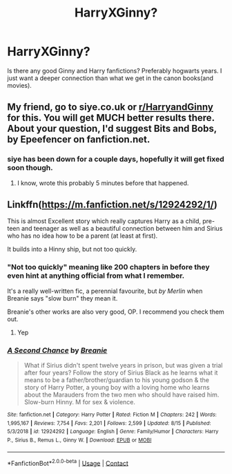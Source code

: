 #+TITLE: HarryXGinny?

* HarryXGinny?
:PROPERTIES:
:Author: Umbra_mortis7
:Score: 16
:DateUnix: 1598669894.0
:DateShort: 2020-Aug-29
:FlairText: Request
:END:
Is there any good Ginny and Harry fanfictions? Preferably hogwarts years. I just want a deeper connection than what we get in the canon books(and movies).


** My friend, go to siye.co.uk or [[/r/HarryandGinny][r/HarryandGinny]] for this. You will get MUCH better results there. About your question, I'd suggest Bits and Bobs, by Epeefencer on fanfiction.net.
:PROPERTIES:
:Author: 133112
:Score: 8
:DateUnix: 1598674363.0
:DateShort: 2020-Aug-29
:END:

*** siye has been down for a couple days, hopefully it will get fixed soon though.
:PROPERTIES:
:Author: LowerQuality
:Score: 1
:DateUnix: 1598720826.0
:DateShort: 2020-Aug-29
:END:

**** I know, wrote this probably 5 minutes before that happened.
:PROPERTIES:
:Author: 133112
:Score: 1
:DateUnix: 1598721117.0
:DateShort: 2020-Aug-29
:END:


** Linkffn([[https://m.fanfiction.net/s/12924292/1/]])

This is almost Excellent story which really captures Harry as a child, pre-teen and teenager as well as a beautiful connection between him and Sirius who has no idea how to be a parent (at least at first).

It builds into a Hinny ship, but not too quickly.
:PROPERTIES:
:Author: berkeleyjake
:Score: 2
:DateUnix: 1598688596.0
:DateShort: 2020-Aug-29
:END:

*** "Not too quickly" meaning like 200 chapters in before they even hint at anything official from what I remember.

It's a really well-written fic, a perennial favourite, but /by Merlin/ when Breanie says "slow burn" they mean it.

Breanie's other works are also very good, OP. I recommend you check them out.
:PROPERTIES:
:Author: PsiGuy60
:Score: 3
:DateUnix: 1598690448.0
:DateShort: 2020-Aug-29
:END:

**** Yep
:PROPERTIES:
:Author: berkeleyjake
:Score: 1
:DateUnix: 1598690710.0
:DateShort: 2020-Aug-29
:END:


*** [[https://www.fanfiction.net/s/12924292/1/][*/A Second Chance/*]] by [[https://www.fanfiction.net/u/1265123/Breanie][/Breanie/]]

#+begin_quote
  What if Sirius didn't spent twelve years in prison, but was given a trial after four years? Follow the story of Sirius Black as he learns what it means to be a father/brother/guardian to his young godson & the story of Harry Potter, a young boy with a loving home who learns about the Marauders from the two men who should have raised him. Slow-burn Hinny. M for sex & violence.
#+end_quote

^{/Site/:} ^{fanfiction.net} ^{*|*} ^{/Category/:} ^{Harry} ^{Potter} ^{*|*} ^{/Rated/:} ^{Fiction} ^{M} ^{*|*} ^{/Chapters/:} ^{242} ^{*|*} ^{/Words/:} ^{1,995,167} ^{*|*} ^{/Reviews/:} ^{7,754} ^{*|*} ^{/Favs/:} ^{2,201} ^{*|*} ^{/Follows/:} ^{2,599} ^{*|*} ^{/Updated/:} ^{8/15} ^{*|*} ^{/Published/:} ^{5/3/2018} ^{*|*} ^{/id/:} ^{12924292} ^{*|*} ^{/Language/:} ^{English} ^{*|*} ^{/Genre/:} ^{Family/Humor} ^{*|*} ^{/Characters/:} ^{Harry} ^{P.,} ^{Sirius} ^{B.,} ^{Remus} ^{L.,} ^{Ginny} ^{W.} ^{*|*} ^{/Download/:} ^{[[http://www.ff2ebook.com/old/ffn-bot/index.php?id=12924292&source=ff&filetype=epub][EPUB]]} ^{or} ^{[[http://www.ff2ebook.com/old/ffn-bot/index.php?id=12924292&source=ff&filetype=mobi][MOBI]]}

--------------

*FanfictionBot*^{2.0.0-beta} | [[https://github.com/FanfictionBot/reddit-ffn-bot/wiki/Usage][Usage]] | [[https://www.reddit.com/message/compose?to=tusing][Contact]]
:PROPERTIES:
:Author: FanfictionBot
:Score: 1
:DateUnix: 1598688614.0
:DateShort: 2020-Aug-29
:END:
